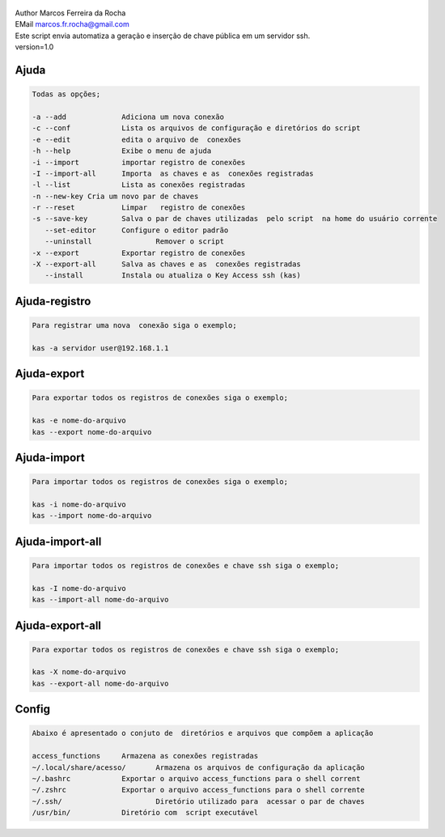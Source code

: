 .. figure:: https://camo.githubusercontent.com/69a379292944cd4e1a0c977df0374246928abc5e/68747470733a2f2f322e62702e626c6f6773706f742e636f6d2f2d7a4a6c626e57454d79326f2f57323177733649787378492f41414141414141424966592f4d44686a6d49336a666363727841414f4a5168674b787734667243674158786451434c63424741732f733332302f6b61732d7373682d6163636573732d4b6579732e706e67
   :alt: 

| Author Marcos Ferreira da Rocha
| EMail marcos.fr.rocha@gmail.com
| Este script envia automatiza a geração e inserção de chave pública em um servidor ssh.
| version=1.0


.. _header-n18:

Ajuda
=====

.. code:: 

   Todas as opções;

   -a --add 		Adiciona um nova conexão
   -c --conf		Lista os arquivos de configuração e diretórios do script
   -e --edit		edita o arquivo de  conexões
   -h --help		Exibe o menu de ajuda
   -i --import		importar registro de conexões
   -I --import-all	Importa  as chaves e as  conexões registradas
   -l --list		Lista as conexões registradas
   -n --new-key	Cria um novo par de chaves
   -r --reset		Limpar   registro de conexões
   -s --save-key	Salva o par de chaves utilizadas  pelo script  na home do usuário corrente
      --set-editor	Configure o editor padrão
      --uninstall		Remover o script	   
   -x --export		Exportar registro de conexões
   -X --export-all	Salva as chaves e as  conexões registradas
      --install		Instala ou atualiza o Key Access ssh (kas)

.. _header-n23:

Ajuda-registro
==============

.. code:: 

   Para registrar uma nova  conexão siga o exemplo;

   kas -a servidor user@192.168.1.1

.. _header-n25:

Ajuda-export
============

.. code:: 

   Para exportar todos os registros de conexões siga o exemplo;

   kas -e nome-do-arquivo
   kas --export nome-do-arquivo

.. _header-n28:

Ajuda-import
============

.. code:: 

   Para importar todos os registros de conexões siga o exemplo;

   kas -i nome-do-arquivo
   kas --import nome-do-arquivo

.. _header-n32:

Ajuda-import-all
================

.. code:: 

   Para importar todos os registros de conexões e chave ssh siga o exemplo;

   kas -I nome-do-arquivo
   kas --import-all nome-do-arquivo

.. _header-n35:

Ajuda-export-all
================

.. code:: 

   Para exportar todos os registros de conexões e chave ssh siga o exemplo;

   kas -X nome-do-arquivo
   kas --export-all nome-do-arquivo

.. _header-n39:

Config
======

.. code:: 

   Abaixo é apresentado o conjuto de  diretórios e arquivos que compõem a aplicação

   access_functions	Armazena as conexões registradas
   ~/.local/share/acesso/	Armazena os arquivos de configuração da aplicação
   ~/.bashrc		Exportar o arquivo access_functions para o shell corrent
   ~/.zshrc		Exportar o arquivo access_functions para o shell corrente
   ~/.ssh/			Diretório utilizado para  acessar o par de chaves
   /usr/bin/		Diretório com  script executável
